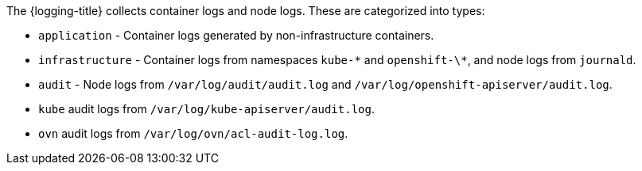 // Text snippet included in the following assemblies:
//
//
// Text snippet included in the following modules:
//
//
:_content-type: SNIPPET

The {logging-title} collects container logs and node logs. These are categorized into types:

* `application` - Container logs generated by non-infrastructure containers.

* `infrastructure` - Container logs from namespaces `kube-\*` and `openshift-\*`, and node logs from `journald`.

* `audit` - Node logs from `/var/log/audit/audit.log` and `/var/log/openshift-apiserver/audit.log`.

* `kube` audit logs from `/var/log/kube-apiserver/audit.log`.

* `ovn` audit logs from `/var/log/ovn/acl-audit-log.log`.
